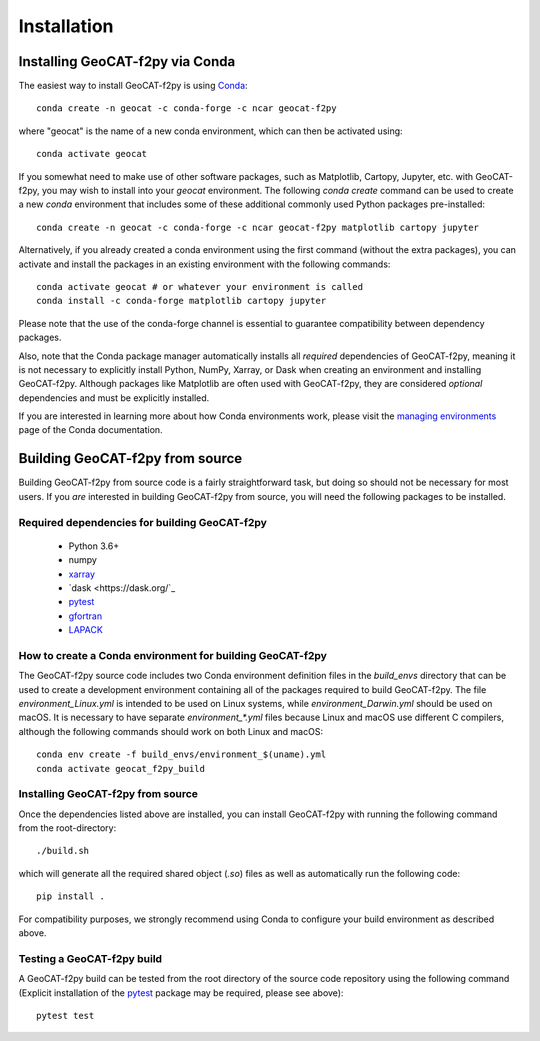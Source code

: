 Installation
============

Installing GeoCAT-f2py via Conda
--------------------------------

The easiest way to install GeoCAT-f2py is using
`Conda <http://conda.pydata.org/docs/>`_::

    conda create -n geocat -c conda-forge -c ncar geocat-f2py

where "geocat" is the name of a new conda environment, which can then be
activated using::

    conda activate geocat

If you somewhat need to make use of other software packages, such as Matplotlib,
Cartopy, Jupyter, etc. with GeoCAT-f2py, you may wish to install into your `geocat`
environment.  The following `conda create` command can be used to create a new
`conda` environment that includes some of these additional commonly used Python
packages pre-installed::

    conda create -n geocat -c conda-forge -c ncar geocat-f2py matplotlib cartopy jupyter

Alternatively, if you already created a conda environment using the first
command (without the extra packages), you can activate and install the packages
in an existing environment with the following commands::

    conda activate geocat # or whatever your environment is called
    conda install -c conda-forge matplotlib cartopy jupyter

Please note that the use of the conda-forge channel is essential to guarantee
compatibility between dependency packages.

Also, note that the Conda package manager automatically installs all `required`
dependencies of GeoCAT-f2py, meaning it is not necessary to explicitly install
Python, NumPy, Xarray, or Dask when creating an environment and installing GeoCAT-f2py.
Although packages like Matplotlib are often used with GeoCAT-f2py, they are considered
`optional` dependencies and must be explicitly installed.

If you are interested in learning more about how Conda environments work, please
visit the `managing environments <https://docs.conda.io/projects/conda/en/latest/user-guide/tasks/manage-environments.html>`_
page of the Conda documentation.


Building GeoCAT-f2py from source
--------------------------------

Building GeoCAT-f2py from source code is a fairly straightforward task, but
doing so should not be necessary for most users. If you `are` interested in
building GeoCAT-f2py from source, you will need the following packages to be
installed.

Required dependencies for building GeoCAT-f2py
^^^^^^^^^^^^^^^^^^^^^^^^^^^^^^^^^^^^^^^^^^^^^^

    - Python 3.6+
    - numpy
    - `xarray <http://xarray.pydata.org/en/stable/>`_
    - `dask <https://dask.org/`_
    - `pytest <https://docs.pytest.org/en/stable/>`_
    - `gfortran <https://gcc.gnu.org/wiki/GFortran>`_
    - `LAPACK <http://www.netlib.org/lapack/>`_


How to create a Conda environment for building GeoCAT-f2py
^^^^^^^^^^^^^^^^^^^^^^^^^^^^^^^^^^^^^^^^^^^^^^^^^^^^^^^^^^

The GeoCAT-f2py source code includes two Conda environment definition files in
the `build_envs` directory that can be used to create a development environment
containing all of the packages required to build GeoCAT-f2py.  The file
`environment_Linux.yml` is intended to be used on Linux systems, while
`environment_Darwin.yml` should be used on macOS.  It is necessary to have
separate `environment_*.yml` files because Linux and macOS use different C
compilers, although the following commands should work on both Linux and macOS::

    conda env create -f build_envs/environment_$(uname).yml
    conda activate geocat_f2py_build


Installing GeoCAT-f2py from source
^^^^^^^^^^^^^^^^^^^^^^^^^^^^^^^^^^

Once the dependencies listed above are installed, you can install GeoCAT-f2py
with running the following command from the root-directory::

    ./build.sh

which will generate all the required shared object (`.so`) files as well as
automatically run the following code::

    pip install .

For compatibility purposes, we strongly recommend using Conda to
configure your build environment as described above.


Testing a GeoCAT-f2py build
^^^^^^^^^^^^^^^^^^^^^^^^^^^

A GeoCAT-f2py build can be tested from the root directory of the source code
repository using the following command (Explicit installation of the
`pytest <https://docs.pytest.org/en/stable/>`_ package may be required, please
see above)::

    pytest test
